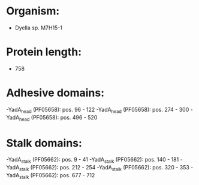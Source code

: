 * Organism:
- Dyella sp. M7H15-1
* Protein length:
- 758
* Adhesive domains:
-YadA_head (PF05658): pos. 96 - 122
-YadA_head (PF05658): pos. 274 - 300
-YadA_head (PF05658): pos. 496 - 520
* Stalk domains:
-YadA_stalk (PF05662): pos. 9 - 41
-YadA_stalk (PF05662): pos. 140 - 181
-YadA_stalk (PF05662): pos. 212 - 254
-YadA_stalk (PF05662): pos. 320 - 353
-YadA_stalk (PF05662): pos. 677 - 712

